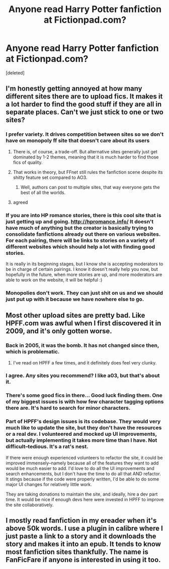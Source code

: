 #+TITLE: Anyone read Harry Potter fanfiction at Fictionpad.com?

* Anyone read Harry Potter fanfiction at Fictionpad.com?
:PROPERTIES:
:Score: 6
:DateUnix: 1443576125.0
:DateShort: 2015-Sep-30
:FlairText: Discussion
:END:
[deleted]


** I'm honestly getting annoyed at how many different sites there are to upload fics. It makes it a lot harder to find the good stuff if they are all in separate places. Can't we just stick to one or two sites?
:PROPERTIES:
:Author: Englishhedgehog13
:Score: 12
:DateUnix: 1443576586.0
:DateShort: 2015-Sep-30
:END:

*** I prefer variety. It drives competition between sites so we don't have on monopoly ff site that doesn't care about its users
:PROPERTIES:
:Author: RobertOConnor
:Score: 8
:DateUnix: 1443577226.0
:DateShort: 2015-Sep-30
:END:

**** There is, of course, a trade-off. But alternative sites generally just get dominated by 1-2 themes, meaning that it is much harder to find those fics of quality.
:PROPERTIES:
:Score: 5
:DateUnix: 1443604741.0
:DateShort: 2015-Sep-30
:END:


**** That works in theory, but FFnet still rules the fanfiction scene despite its shitty feature set compared to AO3.
:PROPERTIES:
:Score: 3
:DateUnix: 1443611309.0
:DateShort: 2015-Sep-30
:END:

***** Well, authors can post to multiple sites, that way everyone gets the best of all the worlds.
:PROPERTIES:
:Author: cavelioness
:Score: 3
:DateUnix: 1443632994.0
:DateShort: 2015-Sep-30
:END:


**** agreed
:PROPERTIES:
:Author: PMmeDatAnime
:Score: 2
:DateUnix: 1443577270.0
:DateShort: 2015-Sep-30
:END:


*** If you are into HP romance stories, there is this cool site that is just getting up and going. [[http://hpromance.info/]] It doesn't have much of anything but the creator is basically trying to consolidate fanfictions already out there on various websites. For each pairing, there will be links to stories on a variety of different websites which should help a lot with finding good stories.

It is really in its beginning stages, but I know she is accepting moderators to be in charge of certain pairings. I know it doesn't really help you now, but hopefully in the future, when more stories are up, and more moderators are able to work on the website, it will be helpful :)
:PROPERTIES:
:Author: Midnightnox
:Score: 1
:DateUnix: 1443774236.0
:DateShort: 2015-Oct-02
:END:


*** Monopolies don't work. They can just shit on us and we should just put up with it because we have nowhere else to go.
:PROPERTIES:
:Author: stefvh
:Score: 0
:DateUnix: 1443579570.0
:DateShort: 2015-Sep-30
:END:


** Most other upload sites are pretty bad. Like HPFF.com was awful when I first discovered it in 2009, and it's only gotten worse.
:PROPERTIES:
:Author: Lord_Anarchy
:Score: 3
:DateUnix: 1443578321.0
:DateShort: 2015-Sep-30
:END:

*** Back in 2005, it was the bomb. It has not changed since then, which is problematic.
:PROPERTIES:
:Author: silver_fire_lizard
:Score: 4
:DateUnix: 1443588028.0
:DateShort: 2015-Sep-30
:END:

**** I've read on HPFF a few times, and it definitely does feel very clunky.
:PROPERTIES:
:Author: stefvh
:Score: 1
:DateUnix: 1443612037.0
:DateShort: 2015-Sep-30
:END:


*** I agree. Any sites you recommend? I like a03, but that's about it.
:PROPERTIES:
:Author: femmewitch
:Score: 2
:DateUnix: 1443579247.0
:DateShort: 2015-Sep-30
:END:


*** There's some good fics in there... Good luck finding them. One of my biggest issues is with how few character tagging options there are. It's hard to search for minor characters.
:PROPERTIES:
:Author: ApteryxAustralis
:Score: 2
:DateUnix: 1443583711.0
:DateShort: 2015-Sep-30
:END:


*** Part of HPFF's design issues is its codebase. They would very much like to update the site, but they don't have the resources or a real dev. I volunteered and mocked up UI improvements, but actually implementing it takes more time than I have. Not difficult--tedious. It's a rat's nest.

If there were enough experienced volunteers to refactor the site, it could be improved immensely--namely because all of the features they want to add would be much easier to add. I'd love to do all the UI improvements and search enhancements, but I don't have the time to do all that AND refactor. It stings because if the code were properly written, I'd be able to do some major UI changes for relatively little work.

They are taking donations to maintain the site, and ideally, hire a dev part time. It would be nice if enough devs here were invested in HPFF to improve the site collaboratively.
:PROPERTIES:
:Author: someorangegirl
:Score: 2
:DateUnix: 1443656828.0
:DateShort: 2015-Oct-01
:END:


** I mostly read fanfiction in my ereader when it's above 50k words. I use a plugin in calibre where I just paste a link to a story and it downloads the story and makes it into an epub. It tends to know most fanfiction sites thankfully. The name is FanFicFare if anyone is interested in using it too.
:PROPERTIES:
:Author: Riversz
:Score: 4
:DateUnix: 1443598613.0
:DateShort: 2015-Sep-30
:END:
